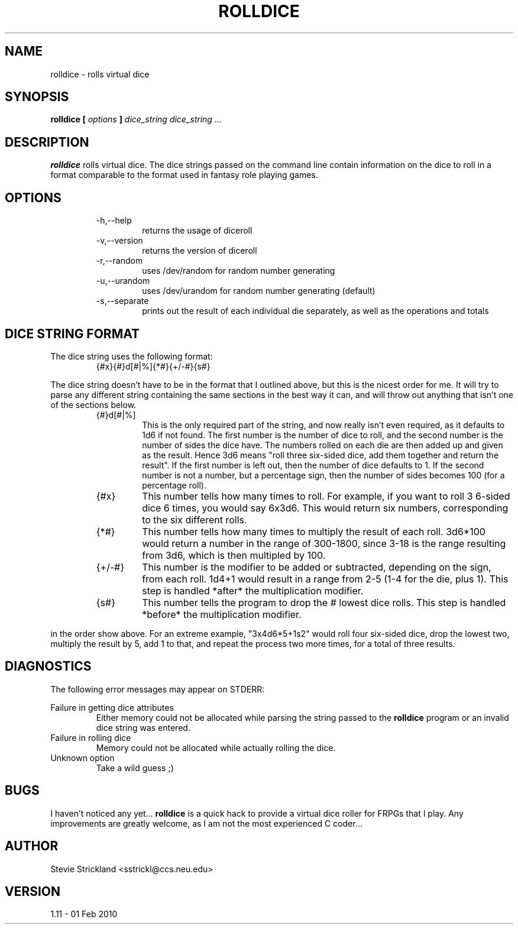.\" Man file for rolldice(6) - v1.11 - 01 Feb 2010
.\" (c) Stevie Strickland, 1999-2012
.\"
.TH ROLLDICE 6 "01 Feb 2010" Linux
.SH NAME
rolldice \- rolls virtual dice
.SH SYNOPSIS
.B rolldice [
.I options
.B ]
.I "dice_string"
.I "dice_string"
.I ...
.SH DESCRIPTION
.B rolldice
rolls virtual dice.  The dice strings passed on the command line contain
information on the dice to roll in a format comparable to the format used in
fantasy role playing games.
.SH OPTIONS
.RS
.IP -h,--help
returns the usage of diceroll
.IP -v,--version
returns the version of diceroll 
.IP -r,--random
uses /dev/random for random number generating
.IP -u,--urandom
uses /dev/urandom for random number generating (default)
.IP -s,--separate
prints out the result of each individual die separately, as well as the
operations and totals 
.RE
.SH "DICE STRING FORMAT" 
The dice string uses the following format:
.RS
.IP {#x}{#}d[#|%]{*#}{+/-#}{s#}
.RE
.P
The dice string doesn't have to be in the format that I outlined above,
but this is the nicest order for me.  It will try to parse any different
string containing the same sections in the best way it can, and will
throw out anything that isn't one of the sections below.
.P Now, to break this format down section by section:
.RS
.IP {#}d[#|%]
This is the only required part of the string, and now really isn't even
required, as it defaults to 1d6 if not found.  The first number is the
number of dice to roll, and the second number is the number of sides the
dice have.  The numbers rolled on each die are then added up and given
as the result.  Hence 3d6 means "roll three six-sided dice, add them 
together and return the result".  If the first number is left out, then
the number of dice defaults to 1.  If the second number is not a number,
but a percentage sign, then the number of sides becomes 100 (for a
percentage roll).
.IP {#x}
This number tells how many times to roll.  For example, if you want to roll 3
6-sided dice 6 times, you would say 6x3d6.  This would return six numbers,
corresponding to the six different rolls.
.IP {*#}
This number tells how many times to multiply the result of each roll.
3d6*100 would return a number in the range of 300-1800, since 3-18 is the
range resulting from 3d6, which is then multipled by 100.
.IP {+/-#}
This number is the modifier to be added or subtracted, depending on the sign,
from each roll.  1d4+1 would result in a range from 2-5 (1-4 for the die, plus
1).  This step is handled *after* the multiplication modifier.
.IP {s#}
This number tells the program to drop the # lowest dice rolls.  This step is
handled *before* the multiplication modifier.
.RE
.P Any combination of the optional parts of the string may be used, but only
in the order show above.  For an extreme example, "3x4d6*5+1s2" would roll 
four six-sided dice, drop the lowest two, multiply the result by 5, add 1 to 
that, and repeat the process two more times, for a total of three results.
.SH DIAGNOSTICS
The following error messages may appear on STDERR:

Failure in getting dice attributes
.RS 
Either memory could not be allocated while parsing the string passed to the
.B rolldice
program or an invalid dice string was entered.
.RE
Failure in rolling dice
.RS 
Memory could not be allocated while actually rolling the dice.
.RE
Unknown option
.RS
Take a wild guess ;)
.RE
.SH BUGS
I haven't noticed any yet... 
.B rolldice
is a quick hack to provide a virtual dice roller for FRPGs that I play.
Any improvements are greatly welcome, as I am not the most experienced C
coder...
.SH AUTHOR
Stevie Strickland <sstrickl@ccs.neu.edu>
.SH VERSION
1.11 - 01 Feb 2010
